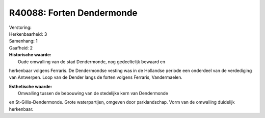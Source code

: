 R40088: Forten Dendermonde
==========================

| Verstoring:

| Herkenbaarheid: 3

| Samenhang: 1

| Gaafheid: 2

| **Historische waarde:**
|  Oude omwalling van de stad Dendermonde, nog gedeeltelijk bewaard en
herkenbaar volgens Ferraris. De Dendermondse vesting was in de Hollandse
periode een onderdeel van de verdediging van Antwerpen. Loop van de
Dender langs de forten volgens Ferraris, Vandermaelen.

| **Esthetische waarde:**
|  Omwalling tussen de bebouwing van de stedelijke kern van Dendermonde
en St-Gillis-Dendermonde. Grote waterpartijen, omgeven door
parklandschap. Vorm van de omwalling duidelijk herkenbaar.



